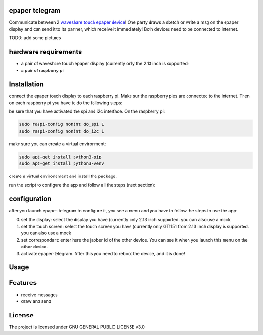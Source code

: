 epaper telegram
===================

Communicate between 2 `waveshare touch epaper device <https://www.waveshare.com/wiki/2.13inch_Touch_e-Paper_HAT_Manual#Overview>`_!  One party draws a sketch or write a msg on the epaper display and can send it to its partner, which receive it immediately! Both devices need to be connected to internet.

TODO: add some pictures

hardware requirements
=======================

- a pair of waveshare touch epaper display (currently only the 2.13 inch is supported)
- a pair of raspberry pi

Installation
============


connect the epaper touch display to each raspberry pi. Make sur the raspberry pies are connected to the internet. Then on each raspberry pi you have to do the following steps:


be sure that you have activated the spi and i2c interface. On the raspberry pi:

.. code-block:: bash

    sudo raspi-config nonint do_spi 1
    sudo raspi-config nonint do_i2c 1

make sure you can create a virtual environment:

.. code-block:: bash

    sudo apt-get install python3-pip
    sudo apt-get install python3-venv

create a virtual environement and install the package:

.. code-block:: bash
   python3 -m venv epaper-telegram
   source epaper-telegram/bin/activate
   pip install git+https://github.com/ImamAzim/epaper-telegram.git

run the script to configure the app and follow all the steps (next section):

.. code-block:: bash
   epaper-telegram


configuration
=================

after you launch epaper-telegram to configure it, you see a menu and you have to follow the steps to use the app:

0. set the display: select the display you have (currently only 2.13 inch supported. you can also use a mock
1. set the touch screen: select the touch screen you have (currently only GT1151 from 2.13 inch display is supported. you can also use a mock
2. set correspondant: enter here the jabber id of the other device. You can see it when you launch this menu on the other device.
3. activate epaper-telegram. After this you need to reboot the device, and it is done!

Usage
=====



Features
========

* receive messages
* draw and send


License
=======

The project is licensed under GNU GENERAL PUBLIC LICENSE v3.0
